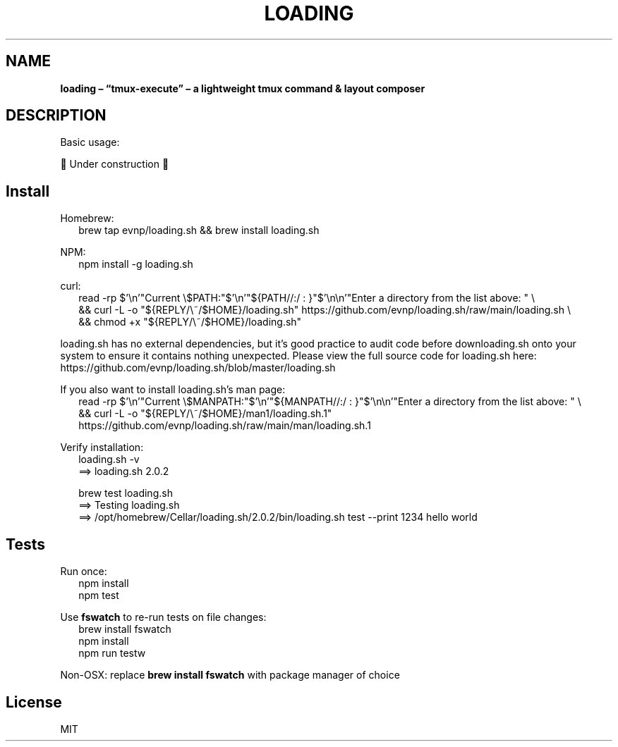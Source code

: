 .TH "LOADING" "1" "August 2024"
.SH "NAME"
\fBloading – “tmux-execute” – a lightweight tmux command & layout composer\fR
.SH DESCRIPTION
.br
Basic usage:
.P
🚧 Under construction 🚧
.SH Install
.P
Homebrew:
.RS 2
.nf
brew tap evnp/loading\.sh && brew install loading\.sh
.fi
.RE
.P
NPM:
.RS 2
.nf
npm install \-g loading\.sh
.fi
.RE
.P
curl:
.RS 2
.nf
read \-rp $'\\n'"Current \\$PATH:"$'\\n'"${PATH//:/ : }"$'\\n\\n'"Enter a directory from the list above: " \\
  && curl \-L \-o "${REPLY/\\~/$HOME}/loading\.sh" https://github\.com/evnp/loading\.sh/raw/main/loading\.sh \\
  && chmod +x "${REPLY/\\~/$HOME}/loading\.sh"
.fi
.RE
.P
loading\.sh has no external dependencies, but it's good practice to audit code before downloading\.sh onto your system to ensure it contains nothing unexpected\. Please view the full source code for loading\.sh here: https://github.com/evnp/loading.sh/blob/master/loading.sh
.P
If you also want to install loading\.sh's man page:
.RS 2
.nf
read \-rp $'\\n'"Current \\$MANPATH:"$'\\n'"${MANPATH//:/ : }"$'\\n\\n'"Enter a directory from the list above: " \\
  && curl \-L \-o "${REPLY/\\~/$HOME}/man1/loading\.sh\.1" https://github\.com/evnp/loading\.sh/raw/main/man/loading\.sh\.1
.fi
.RE
.P
Verify installation:
.RS 2
.nf
loading\.sh \-v
==> loading\.sh 2\.0\.2

brew test loading\.sh
==> Testing loading\.sh
==> /opt/homebrew/Cellar/loading\.sh/2\.0\.2/bin/loading\.sh test \-\-print 1234 hello world
.fi
.RE
.SH Tests
.P
Run once:
.RS 2
.nf
npm install
npm test
.fi
.RE
.P
Use \fBfswatch\fP to re\-run tests on file changes:
.RS 2
.nf
brew install fswatch
npm install
npm run testw
.fi
.RE
.P
Non\-OSX: replace \fBbrew install fswatch\fP with package manager of choice 
.SH License
.P
MIT

